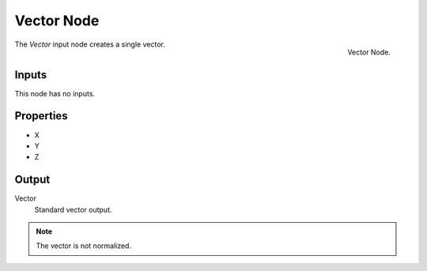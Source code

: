 .. index:: Geometry Nodes; Vector
.. _bpy.types.FunctionNodeInputVector:

***********
Vector Node
***********

.. figure:: /images/modeling_geometry-nodes_input_vector_node.png
   :align: right

   Vector Node.

The *Vector* input node creates a single vector.


Inputs
======

This node has no inputs.


Properties
==========

- X
- Y
- Z


Output
======

Vector
   Standard vector output.

.. note::

   The vector is not normalized.
